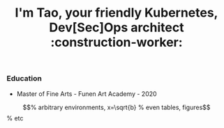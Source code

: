 #+TITLE: I'm Tao, your friendly Kubernetes, Dev[Sec]Ops architect :construction-worker:

*** Education
- Master of Fine Arts - Funen Art Academy - 2020

\begin{equation}                        % arbitrary environments,
x=\sqrt{b}                              % even tables, figures
\end{equation}                          % etc
